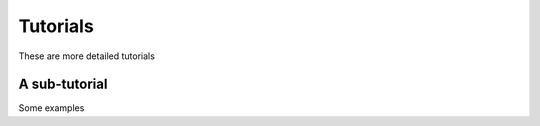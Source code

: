 .. _what_can_you_do:

Tutorials
=========

These are more detailed tutorials

A sub-tutorial
--------------

Some examples
